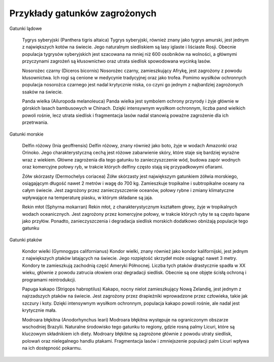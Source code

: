 

==============================
Przykłady gatunków zagrożonych
==============================


Gatunki lądowe

    Tygrys syberyjski (Panthera tigris altaica) Tygrys syberyjski, również znany jako tygrys amurski, jest jednym z największych kotów na świecie. Jego naturalnym siedliskiem są lasy iglaste i liściaste Rosji. Obecnie populacja tygrysów syberyjskich jest szacowana na mniej niż 600 osobników na wolności, a głównymi przyczynami zagrożeń są kłusownictwo oraz utrata siedlisk spowodowana wycinką lasów.

    Nosorożec czarny (Diceros bicornis) Nosorożec czarny, zamieszkujący Afrykę, jest zagrożony z powodu kłusownictwa. Ich rogi są cenione w medycynie tradycyjnej oraz jako trofea. Pomimo wysiłków ochronnych populacja nosorożca czarnego jest nadal krytycznie niska, co czyni go jednym z najbardziej zagrożonych ssaków na świecie.

    Panda wielka (Ailuropoda melanoleuca) Panda wielka jest symbolem ochrony przyrody i żyje głównie w górskich lasach bambusowych w Chinach. Dzięki intensywnym wysiłkom ochronnym, liczba pand wielkich powoli rośnie, lecz utrata siedlisk i fragmentacja lasów nadal stanowią poważne zagrożenie dla ich przetrwania.

Gatunki morskie

        Delfin różowy (Inia geoffrensis) Delfin różowy, znany również jako boto, żyje w wodach Amazonki oraz Orinoko. Jego charakterystyczną cechą jest różowe zabarwienie skóry, które staje się bardziej wyraźne wraz z wiekiem. Główne zagrożenia dla tego gatunku to zanieczyszczenie wód, budowa zapór wodnych oraz komercyjne połowy ryb, w trakcie których delfiny często stają się przypadkowymi ofiarami.

        Żółw skórzasty (Dermochelys coriacea) Żółw skórzasty jest największym gatunkiem żółwia morskiego, osiągającym długość nawet 2 metrów i wagę do 700 kg. Zamieszkuje tropikalne i subtropikalne oceany na całym świecie. Jest zagrożony przez zanieczyszczenie oceanów, połowy rybne i zmiany klimatyczne wpływające na temperaturę piasku, w którym składane są jaja.

        Rekin młot (Sphyrna mokarran) Rekin młot, z charakterystycznym kształtem głowy, żyje w tropikalnych wodach oceanicznych. Jest zagrożony przez komercyjne połowy, w trakcie których ryby te są często łapane jako przyłów. Ponadto, zanieczyszczenia i degradacja siedlisk morskich dodatkowo obniżają populacje tego gatunku

Gatunki ptaków

        Kondor wielki (Gymnogyps californianus) Kondor wielki, znany również jako kondor kalifornijski, jest jednym z największych ptaków latających na świecie. Jego rozpiętość skrzydeł może osiągnąć nawet 3 metry. Kondory te zamieszkują zachodnią część Ameryki Północnej. Liczba tych ptaków drastycznie spadła w XX wieku, głównie z powodu zatrucia ołowiem oraz degradacji siedlisk. Obecnie są one objęte ścisłą ochroną i programami reintrodukcji.

        Papuga kakapo (Strigops habroptilus) Kakapo, nocny nielot zamieszkujący Nową Zelandię, jest jednym z najrzadszych ptaków na świecie. Jest zagrożony przez drapieżniki wprowadzone przez człowieka, takie jak szczury i koty. Dzięki intensywnym wysiłkom ochronnym, populacja kakapo powoli rośnie, ale nadal jest krytycznie mała.

        Modroara błękitna (Anodorhynchus leari) Modroara błękitna występuje na ograniczonym obszarze wschodniej Brazylii. Naturalne środowisko tego gatunku to regiony, gdzie rosną palmy Licuri, które są kluczowym składnikiem ich diety.  Modroary błękitne są zagrożone głównie z powodu utraty siedlisk, polowań oraz nielegalnego handlu ptakami. Fragmentacja lasów i zmniejszenie populacji palm Licuri wpływa na ich dostępność pokarmu.




